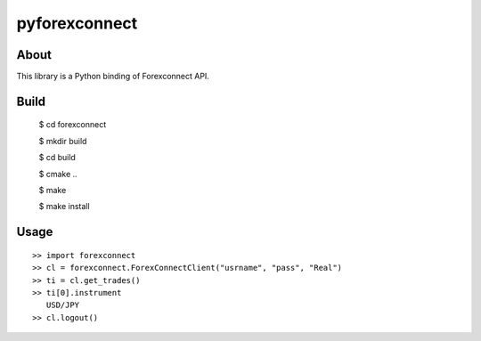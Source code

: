 pyforexconnect
==============

About
------
This library is a Python binding of Forexconnect API.

Build
-----

    $ cd forexconnect

    $ mkdir build

    $ cd build

    $ cmake ..

    $ make

    $ make install

Usage
------

::

   >> import forexconnect
   >> cl = forexconnect.ForexConnectClient("usrname", "pass", "Real")
   >> ti = cl.get_trades()
   >> ti[0].instrument
      USD/JPY
   >> cl.logout()
